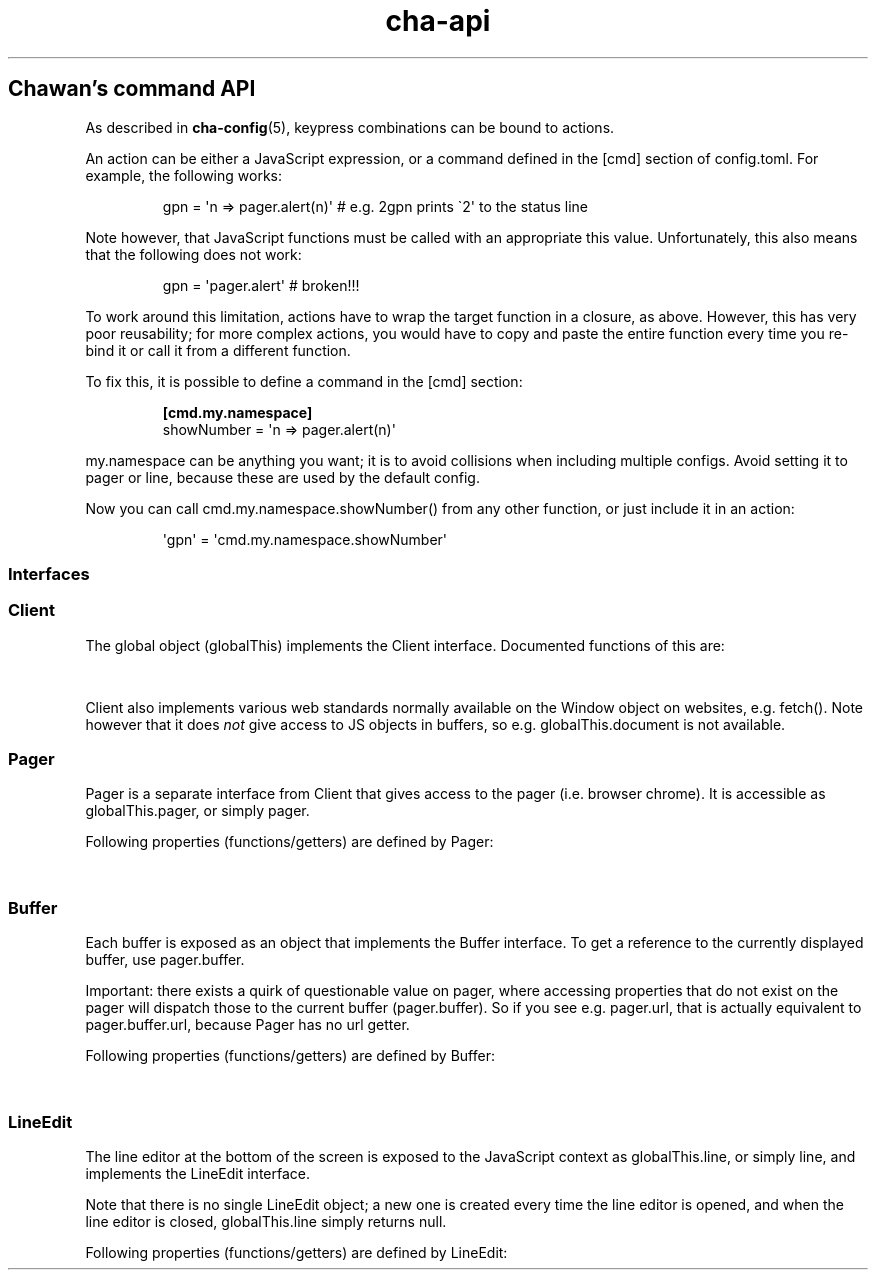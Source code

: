 '\" t
.\" Automatically generated by Pandoc 3.6.1
.\"
.TH "cha\-api" "5" "" "" "Chawan\[cq]s command API"
.SH Chawan\[cq]s command API
As described in \f[B]cha\-config\f[R](5), keypress combinations can be
bound to actions.
.PP
An action can be either a JavaScript expression, or a command defined in
the \f[CR][cmd]\f[R] section of config.toml.
For example, the following works:
.IP
.EX
gpn = \[aq]n => pager.alert(n)\[aq] # e.g. 2gpn prints \[ga]2\[aq] to the status line
.EE
.PP
Note however, that JavaScript functions must be called with an
appropriate \f[CR]this\f[R] value.
Unfortunately, this also means that the following does not work:
.IP
.EX
gpn = \[aq]pager.alert\[aq] # broken!!!
.EE
.PP
To work around this limitation, actions have to wrap the target function
in a closure, as above.
However, this has very poor reusability; for more complex actions, you
would have to copy and paste the entire function every time you re\-bind
it or call it from a different function.
.PP
To fix this, it is possible to define a command in the \f[CR][cmd]\f[R]
section:
.IP
.EX
\f[B][cmd.my.namespace]\f[R]
showNumber = \[aq]n => pager.alert(n)\[aq]
.EE
.PP
\f[CR]my.namespace\f[R] can be anything you want; it is to avoid
collisions when including multiple configs.
Avoid setting it to \f[CR]pager\f[R] or \f[CR]line\f[R], because these
are used by the default config.
.PP
Now you can call \f[CR]cmd.my.namespace.showNumber()\f[R] from any other
function, or just include it in an action:
.IP
.EX
\[aq]gpn\[aq] = \[aq]cmd.my.namespace.showNumber\[aq]
.EE
.SS Interfaces
.SS Client
The global object (\f[CR]globalThis\f[R]) implements the
\f[CR]Client\f[R] interface.
Documented functions of this are:
.PP
.TS
tab(@);
lw(28.0n) lw(38.5n) lw(3.5n).
T{
Property
T}@T{
Description
T}@T{
T}
_
T{
\f[CR]quit()\f[R]
T}@T{
Exit the browser.
T}@T{
T}
T{
\f[CR]suspend()\f[R]
T}@T{
Temporarily suspend the browser, by delivering the client process a
SIGTSTP signal.
Note: this suspends the entire process group.
T}@T{
T}
T{
\f[CR]readFile(path)\f[R]
T}@T{
Read a file at \f[CR]path\f[R].
Returns the file\[cq]s content as a string, or null if the file does not
exist.
T}@T{
T}
T{
\f[CR]writeFile(path, content)\f[R]
T}@T{
Write \f[CR]content\f[R] to the file at \f[CR]path\f[R].
Throws a TypeError if this failed for whatever reason.
T}@T{
T}
T{
\f[CR]getenv(name, fallback = null)\f[R]
T}@T{
Get an environment variable by \f[CR]name\f[R].
Returns \f[CR]fallback\f[R] if the variable does not exist.
T}@T{
T}
T{
\f[CR]setenv(name, value)\f[R]
T}@T{
Set an environment variable by \f[CR]name\f[R].
Throws a type error if the operation failed (e.g.\ because the
variable\[cq]s size exceeded an OS\-specified limit.)
T}@T{
T}
T{
\f[CR]pager\f[R]
T}@T{
The pager object.
Implements \f[CR]Pager\f[R], as described below.
T}@T{
T}
T{
\f[CR]line\f[R]
T}@T{
The line editor.
Implements \f[CR]LineEdit\f[R], as described below.
T}@T{
\f[CR]config\f[R]
T}
.TE
.PP
\f[CR]Client\f[R] also implements various web standards normally
available on the \f[CR]Window\f[R] object on websites, e.g.\ fetch().
Note however that it does \f[I]not\f[R] give access to JS objects in
buffers, so e.g.\ \f[CR]globalThis.document\f[R] is not available.
.SS Pager
\f[CR]Pager\f[R] is a separate interface from \f[CR]Client\f[R] that
gives access to the pager (i.e.\ browser chrome).
It is accessible as \f[CR]globalThis.pager\f[R], or simply
\f[CR]pager\f[R].
.PP
Following properties (functions/getters) are defined by
\f[CR]Pager\f[R]:
.PP
.TS
tab(@);
lw(28.0n) lw(38.5n) lw(3.5n).
T{
Property
T}@T{
Description
T}@T{
T}
_
T{
\f[CR]load(url)\f[R]
T}@T{
Put the specified address into the URL bar, and optionally load it.
Note that this performs auto\-expansion of URLs, so Chawan will expand
any matching omni\-rules (e.g.\ search), try to open schemeless URLs
with the default scheme/local files, etc.
Opens a prompt with the current URL when no parameters are specified;
otherwise, the string passed is displayed in the prompt.
If this string ends with a newline
(e.g.\ \f[CR]pager.load(\[dq]about:chawan\[rs]n\[dq])\f[R]), the URL is
loaded directly.
T}@T{
T}
T{
\f[CR]loadSubmit(url)\f[R]
T}@T{
Act as if \f[CR]url\f[R] had been input into the address bar.
Same as \f[CR]pager.load(url + \[dq]\[rs]n\[dq])\f[R].
T}@T{
T}
T{
\f[CR]gotoURL(url, options = {replace: null, contentType: null, save: false})\f[R]
T}@T{
Go to the specified URL immediately (without a prompt).
This differs from \f[CR]loadSubmit\f[R] in that it loads the exact URL
as passed (no prepending https, etc.)
When \f[CR]replace\f[R] is set, the new buffer may replace the old one
if it loads successfully.
When \f[CR]contentType\f[R] is set, the new buffer\[cq]s content type is
forcefully set to that string.
When \f[CR]save\f[R] is true, the user is prompted to save the resource
instead of displaying it in a buffer.
T}@T{
T}
T{
\f[CR]nextBuffer()\f[R], \f[CR]prevBuffer()\f[R],
\f[CR]nextSiblingBufer()\f[R], \f[CR]prevSiblingBuffer()\f[R],
\f[CR]parentBuffer()\f[R]
T}@T{
Traverse the buffer tree.
\f[CR]nextBuffer()\f[R], \f[CR]prevBuffer()\f[R] do a depth\-first
traversal; \[ga]\f[CR]nextSiblingBufer()\f[R],
\f[CR]prevSiblingBuffer()\f[R] cycle through siblings, and
\f[CR]parentBuffer()\f[R] returns to the parent.
T}@T{
T}
T{
\f[CR]dupeBuffer()\f[R]
T}@T{
Duplicate the current buffer by loading its source to a new buffer.
T}@T{
T}
T{
\f[CR]discardBuffer(buffer = pager.buffer, dir = pager.navDirection)\f[R]
T}@T{
Discard \f[CR]buffer\f[R], then move back to the buffer opposite to
\f[CR]dir\f[R].
Possible values of \f[CR]dir\f[R] are: \[lq]prev\[rq], \[lq]next\[rq],
\[lq]prev\-sibling\[rq], \[lq]next\-sibling\[rq], \[lq]parent\[rq],
\[lq]first\-child\[rq], \[lq]any\[rq].
T}@T{
T}
T{
\f[CR]discardTree()\f[R]
T}@T{
Discard all child buffers of the current buffer.
T}@T{
T}
T{
\f[CR]reload()\f[R]
T}@T{
Open a new buffer with the current buffer\[cq]s URL, replacing the
current buffer.
T}@T{
T}
T{
\f[CR]reshape()\f[R]
T}@T{
Reshape the current buffer (=render the current page anew.)
T}@T{
T}
T{
\f[CR]redraw()\f[R]
T}@T{
Redraw screen contents.
Useful if something messed up the display.
T}@T{
T}
T{
\f[CR]toggleSource()\f[R]
T}@T{
If viewing an HTML buffer, open a new buffer with its source.
Otherwise, open the current buffer\[cq]s contents as HTML.
T}@T{
T}
T{
\f[CR]lineInfo()\f[R]
T}@T{
Display information about the current line.
T}@T{
T}
T{
\f[CR]searchForward()\f[R], \f[CR]searchBackward()\f[R]
T}@T{
Search forward/backward for a string in the current buffer.
T}@T{
T}
T{
\f[CR]isearchForward()\f[R], \f[CR]isearchBackward()\f[R]
T}@T{
Incremental\-search forward/backward for a string, highlighting the
first result.
T}@T{
T}
T{
\f[CR]gotoLine(n?)\f[R]
T}@T{
Go to the line passed as the first argument.
If no arguments were specified, an input window for entering a line is
shown.
T}@T{
T}
T{
\f[CR]searchNext(n = 1)\f[R], \f[CR]searchPrev(n = 1)\f[R]
T}@T{
Jump to the nth next/previous search result.
T}@T{
T}
T{
\f[CR]peek()\f[R]
T}@T{
Display an alert message of the current URL.
T}@T{
T}
T{
\f[CR]peekCursor()\f[R]
T}@T{
Display an alert message of the URL or title under the cursor.
Multiple calls allow cycling through the two.
(i.e.\ by default, press u once \-> title, press again \-> URL)
T}@T{
T}
T{
\f[CR]showFullAlert()\f[R]
T}@T{
Show the last alert inside the line editor.
T}@T{
T}
T{
\f[CR]ask(prompt)\f[R]
T}@T{
Ask the user for confirmation.
Returns a promise which resolves to a boolean value indicating whether
the user responded with yes.
Can be used to implement an exit prompt like this:
\f[CR]q = \[aq]pager.ask(\[dq]Do you want to exit Chawan?\[dq]).then(x => x ? pager.quit() : void(0))\[aq]\f[R]
T}@T{
T}
T{
\f[CR]askChar(prompt)\f[R]
T}@T{
Ask the user for any character.
Like \f[CR]pager.ask\f[R], but the return value is a character.
T}@T{
T}
T{
\f[CR]extern(cmd, options = {env: { ... }, suspend: true, wait: false})\f[R]
T}@T{
Run an external command \f[CR]cmd\f[R].
By default, the \f[CR]$CHA_URL\f[R] and \f[CR]$CHA_CHARSET\f[R]
variables are set; change this using the \f[CR]env\f[R] option.
\f[CR]options.suspend\f[R] suspends the pager while the command is being
executed, and \f[CR]options.wait\f[R] makes it so the user must press a
key before the pager is resumed.
Returns true if the command exit successfully, false otherwise.
Warning: this has a bug where the output is written to stdout even if
suspend is true.
Redirect to /dev/null in the command if this is not desired.
(This will be fixed in the future.)
T}@T{
T}
T{
\f[CR]externCapture(cmd)\f[R]
T}@T{
Like extern(), but redirect the command\[cq]s stdout string into the
result.
null is returned if the command wasn\[cq]t executed successfully, or if
the command returned a non\-zero exit value.
T}@T{
T}
T{
\f[CR]externInto(cmd, ins)\f[R]
T}@T{
Like extern(), but redirect \f[CR]ins\f[R] into the command\[cq]s
standard input stream.
\f[CR]true\f[R] is returned if the command exits successfully, otherwise
the return value is \f[CR]false\f[R].
T}@T{
T}
T{
\f[CR]externFilterSource(cmd, buffer = null, contentType = null)\f[R]
T}@T{
Redirects the specified (or if \f[CR]buffer\f[R] is null, the current)
buffer\[cq]s source into \f[CR]cmd\f[R].
Then, it pipes the output into a new buffer, with the content type
\f[CR]contentType\f[R] (or, if \f[CR]contentType\f[R] is null, the
original buffer\[cq]s content type).
Returns \f[CR]undefined\f[R].
(It should return a promise; TODO.)
T}@T{
T}
T{
\f[CR]buffer\f[R]
T}@T{
Getter for the currently displayed buffer.
Returns a \f[CR]Buffer\f[R] object; see below.
T}@T{
T}
.TE
.SS Buffer
Each buffer is exposed as an object that implements the
\f[CR]Buffer\f[R] interface.
To get a reference to the currently displayed buffer, use
\f[CR]pager.buffer\f[R].
.PP
Important: there exists a quirk of questionable value on pager, where
accessing properties that do not exist on the pager will dispatch those
to the current buffer (\f[CR]pager.buffer\f[R]).
So if you see e.g.\ \f[CR]pager.url\f[R], that is actually equivalent to
\f[CR]pager.buffer.url\f[R], because \f[CR]Pager\f[R] has no
\f[CR]url\f[R] getter.
.PP
Following properties (functions/getters) are defined by
\f[CR]Buffer\f[R]:
.PP
.TS
tab(@);
lw(28.0n) lw(38.5n) lw(3.5n).
T{
Property
T}@T{
Description
T}@T{
T}
_
T{
\f[CR]cursorUp(n = 1)\f[R], \f[CR]cursorDown(n = 1)\f[R]
T}@T{
Move the cursor upwards/downwards by n lines, or if n is unspecified, by
1.
T}@T{
T}
T{
\f[CR]cursorLeft(n = 1)\f[R], \f[CR]cursorRight(n = 1)\f[R]
T}@T{
Move the cursor to the left/right by n cells, or if n is unspecified, by
1.
Note: \f[CR]n\f[R] right now represents cells, but really it should
represent characters.
(The difference is that right now numbered cursorLeft/cursorRight is
broken for double\-width chars.)
T}@T{
T}
T{
\f[CR]cursorLineBegin()\f[R], \f[CR]cursorLineEnd()\f[R]
T}@T{
Move the cursor to the first/last cell of the line.
T}@T{
T}
T{
\f[CR]cursorLineTextStart()\f[R]
T}@T{
Move the cursor to the first non\-blank character of the line.
T}@T{
T}
T{
\f[CR]cursorNextWord()\f[R], \f[CR]cursorNextViWord()\f[R],
\f[CR]cursorNextBigWord()\f[R]
T}@T{
Move the cursor to the beginning of the next word.
T}@T{
T}
T{
\f[CR]cursorPrevWord()\f[R], \f[CR]cursorPrevViWord()\f[R],
\f[CR]cursorPrevBigWord()\f[R]
T}@T{
Move the cursor to the end of the previous word.
T}@T{
T}
T{
\f[CR]cursorWordEnd()\f[R], \f[CR]cursorViWordEnd()\f[R],
\f[CR]cursorBigWordEnd()\f[R]
T}@T{
Move the cursor to the end of the current word, or if already there, to
the end of the next word.
T}@T{
T}
T{
\f[CR]cursorWordBegin()\f[R], \f[CR]cursorViWordBegin()\f[R],
\f[CR]cursorBigWordBegin()\f[R]
T}@T{
Move the cursor to the beginning of the current word, or if already
there, to the end of the previous word.
T}@T{
T}
T{
\f[CR]cursorNextLink()\f[R], \f[CR]cursorPrevLink()\f[R]
T}@T{
Move the cursor to the beginning of the next/previous clickable element.
T}@T{
T}
T{
\f[CR]cursorLinkNavDown(n = 1)\f[R], \f[CR]cursorLinkNavUp(n = 1)\f[R]
T}@T{
Move the cursor to the beginning of the next/previous clickable element.
Buffer scrolls pagewise, wrap to beginning/end if content is less than
one page length.
T}@T{
T}
T{
\f[CR]cursorNextParagraph(n = 1)\f[R],
\f[CR]cursorPrevParagraph(n = 1)\f[R]
T}@T{
Move the cursor to the beginning/end of the nth next/previous paragraph.
T}@T{
T}
T{
\f[CR]cursorNthLink(n = 1)\f[R]
T}@T{
Move the cursor to the nth link of the document.
T}@T{
T}
T{
\f[CR]cursorRevNthLink(n = 1)\f[R]
T}@T{
Move the cursor to the nth link of the document, counting backwards from
the document\[cq]s last line.
T}@T{
T}
T{
\f[CR]pageUp(n = 1)\f[R], \f[CR]pageDown(n = 1)\f[R],
\f[CR]pageLeft(n = 1)\f[R], \f[CR]pageRight(n = 1)\f[R]
T}@T{
Scroll up/down/left/right by n pages.
T}@T{
T}
T{
\f[CR]halfPageUp(n = 1)\f[R], \f[CR]halfPageDown(n = 1)\f[R],
\f[CR]halfPageLeft(n = 1)\f[R], \f[CR]halfPageRight(n = 1)\f[R]
T}@T{
Scroll up/down/left/right by n half pages.
T}@T{
T}
T{
\f[CR]scrollUp(n = 1)\f[R], \f[CR]scrollDown(n = 1)\f[R],
\f[CR]scrollLeft(n = 1)\f[R], \f[CR]scrollRight(n = 1)\f[R]
T}@T{
Scroll up/down/left/right by n lines.
T}@T{
T}
T{
\f[CR]click()\f[R]
T}@T{
Click the HTML element currently under the cursor.
T}@T{
T}
T{
\f[CR]cursorFirstLine()\f[R], \f[CR]cursorLastLine()\f[R]
T}@T{
Move to the first/last line in the buffer.
T}@T{
T}
T{
\f[CR]cursorTop()\f[R], \f[CR]cursorMiddle()\f[R],
\f[CR]cursorBottom()\f[R]
T}@T{
Move to the first/middle/bottom line on the screen.
(Equivalent to H/M/L in vi.)
T}@T{
T}
T{
\f[CR]lowerPage(n = this.cursory)\f[R]
T}@T{
Move cursor to line n, then scroll up so that the cursor is on the top
line on the screen.
(\f[CR]zt\f[R] in vim.)
T}@T{
T}
T{
\f[CR]lowerPageBegin(n = this.cursory)\f[R]
T}@T{
Move cursor to the first non\-blank character of line n, then scroll up
so that the cursor is on the top line on the screen.
(\f[CR]z<CR>\f[R] in vi.)
T}@T{
T}
T{
\f[CR]centerLine(n = this.cursory)\f[R]
T}@T{
Center screen around line n.\ (\f[CR]zz\f[R] in vim.)
T}@T{
T}
T{
\f[CR]centerLineBegin(n = this.cursory)\f[R]
T}@T{
Center screen around line n, and move the cursor to the line\[cq]s first
non\-blank character.
(\f[CR]z.\f[R] in vi.)
T}@T{
T}
T{
\f[CR]raisePage(n = this.cursory)\f[R]
T}@T{
Move cursor to line n, then scroll down so that the cursor is on the top
line on the screen.
(zb in vim.)
T}@T{
T}
T{
\f[CR]lowerPageBegin(n = this.cursory)\f[R]
T}@T{
Move cursor to the first non\-blank character of line n, then scroll up
so that the cursor is on the last line on the screen.
(\f[CR]z\[ha]\f[R] in vi.)
T}@T{
T}
T{
\f[CR]nextPageBegin(n = this.cursory)\f[R]
T}@T{
If n was given, move to the screen before the nth line and raise the
page.
Otherwise, go to the previous screen\[cq]s last line and raise the page.
(\f[CR]z+\f[R] in vi.)
T}@T{
T}
T{
\f[CR]cursorLeftEdge()\f[R], \f[CR]cursorMiddleColumn()\f[R],
\f[CR]cursorRightEdge()\f[R]
T}@T{
Move to the first/middle/last column on the screen.
T}@T{
T}
T{
\f[CR]centerColumn()\f[R]
T}@T{
Center screen around the current column.
T}@T{
T}
T{
\f[CR]findNextMark(x = this.cursorx, y = this.cursory)\f[R],
\f[CR]findPrevMark(x = this.cursorx, y = this.cursory)\f[R]
T}@T{
Find the next/previous mark after/before \f[CR]x\f[R], \f[CR]y\f[R], if
any; and return its id (or null if none were found.)
T}@T{
T}
T{
\f[CR]setMark(id, x = this.cursorx, y = this.cursory)\f[R]
T}@T{
Set a mark at (x, y) using the name \f[CR]id\f[R].
Returns true if no other mark exists with \f[CR]id\f[R].
If one already exists, it will be overridden and the function returns
false.
T}@T{
T}
T{
\f[CR]clearMark(id)\f[R]
T}@T{
Clear the mark with the name \f[CR]id\f[R].
Returns true if the mark existed, false otherwise.
T}@T{
T}
T{
\f[CR]gotoMark(id)\f[R]
T}@T{
If the mark \f[CR]id\f[R] exists, jump to its position and return true.
Otherwise, do nothing and return false.
T}@T{
T}
T{
\f[CR]gotoMarkY(id)\f[R]
T}@T{
If the mark \f[CR]id\f[R] exists, jump to the beginning of the line at
its Y position and return true.
Otherwise, do nothing and return false.
T}@T{
T}
T{
\f[CR]getMarkPos(id)\f[R]
T}@T{
If the mark \f[CR]id\f[R] exists, return its position as an array where
the first element is the X position and the second element is the Y
position.
If the mark does not exist, return null.
T}@T{
T}
T{
\f[CR]cursorToggleSelection(n = 1, opts = {selectionType: \[dq]normal\[dq]})\f[R]
T}@T{
Start a vim\-style visual selection.
The cursor is moved to the right by \f[CR]n\f[R] cells.
selectionType may be \[lq]normal\[rq] (regular selection),
\[lq]line\[rq] (line\-based selection) and \[lq]column\[rq]
(column\-based selection).
T}@T{
T}
T{
\f[CR]getSelectionText()\f[R]
T}@T{
Get the currently selected text.
Returns a promise, so consumers must \f[CR]await\f[R] it to get the
text.
T}@T{
T}
T{
\f[CR]markURL()\f[R]
T}@T{
Convert URL\-like strings to anchors on the current page.
T}@T{
T}
T{
\f[CR]toggleImages()\f[R]
T}@T{
Toggle display of images in this buffer.
T}@T{
T}
T{
\f[CR]saveLink()\f[R]
T}@T{
Save URL pointed to by the cursor.
T}@T{
T}
T{
\f[CR]saveSource()\f[R]
T}@T{
Save the source of this buffer.
T}@T{
T}
T{
\f[CR]url\f[R]
T}@T{
Getter for the buffer\[cq]s URL.
Note: this returns a \f[CR]URL\f[R] object, not a string.
T}@T{
T}
T{
\f[CR]hoverTitle\f[R], \f[CR]hoverLink\f[R], \f[CR]hoverImage\f[R]
T}@T{
Getter for the string representation of the element title/link/image
currently under the cursor.
Returns the empty string if no title is found.
T}@T{
T}
T{
\f[CR]cursorx\f[R], \f[CR]cursory\f[R]
T}@T{
The x/y position of the cursor inside the buffer.
Note that although the status line is 1\-based, these values are
0\-based.
T}@T{
T}
T{
\f[CR]fromx\f[R], \f[CR]fromy\f[R]
T}@T{
The x/y position of the first line displayed on the screen.
T}@T{
T}
T{
\f[CR]numLines\f[R]
T}@T{
The number of lines currently loaded in the buffer.
T}@T{
T}
T{
\f[CR]width\f[R], \f[CR]height\f[R]
T}@T{
The width and height of the buffer\[cq]s window (i.e.\ the visible part
of the canvas).
T}@T{
T}
T{
\f[CR]process\f[R]
T}@T{
The process ID of the buffer.
T}@T{
T}
T{
\f[CR]title\f[R]
T}@T{
Text from the \f[CR]title\f[R] element, or the buffer\[cq]s URL if there
is no title.
T}@T{
T}
T{
\f[CR]parent\f[R]
T}@T{
Parent buffer in the buffer tree.
May be null.
T}@T{
T}
T{
\f[CR]children\f[R]
T}@T{
Array of child buffers in the buffer tree.
T}@T{
T}
T{
\f[CR]select\f[R]
T}@T{
Reference to the current \f[CR]select\f[R] element\[cq]s widget, or null
if no \f[CR]select\f[R] element is open.
This object implements the \f[CR]Select\f[R] interface, which is
somewhat compatible with the \f[CR]Buffer\f[R] interface with some
exceptions.
(TODO: elaborate)
T}@T{
T}
.TE
.SS LineEdit
The line editor at the bottom of the screen is exposed to the JavaScript
context as \f[CR]globalThis.line\f[R], or simply \f[CR]line\f[R], and
implements the \f[CR]LineEdit\f[R] interface.
.PP
Note that there is no single \f[CR]LineEdit\f[R] object; a new one is
created every time the line editor is opened, and when the line editor
is closed, \f[CR]globalThis.line\f[R] simply returns \f[CR]null\f[R].
.PP
Following properties (functions/getters) are defined by
\f[CR]LineEdit\f[R]:
.PP
.TS
tab(@);
lw(28.0n) lw(38.5n) lw(3.5n).
T{
Property
T}@T{
Description
T}@T{
T}
_
T{
\f[CR]submit()\f[R]
T}@T{
Submit line.
T}@T{
T}
T{
\f[CR]cancel()\f[R]
T}@T{
Cancel operation.
T}@T{
T}
T{
\f[CR]backspace()\f[R]
T}@T{
Delete character before cursor.
T}@T{
T}
T{
\f[CR]delete()\f[R]
T}@T{
Delete character after cursor.
T}@T{
T}
T{
\f[CR]clear()\f[R]
T}@T{
Clear text before cursor.
T}@T{
T}
T{
\f[CR]kill()\f[R]
T}@T{
Clear text after cursor.
T}@T{
T}
T{
\f[CR]clearWord()\f[R]
T}@T{
Delete word before cursor.
T}@T{
T}
T{
\f[CR]killWord()\f[R]
T}@T{
Delete word after cursor.
T}@T{
T}
T{
\f[CR]backward()\f[R], \f[CR]forward()\f[R]
T}@T{
Move cursor backward/forward by one character.
T}@T{
T}
T{
\f[CR]nextWord()\f[R], \f[CR]prevWord()\f[R]
T}@T{
Move cursor to the next/previous word by one character.
T}@T{
T}
T{
\f[CR]begin()\f[R], \f[CR]end()\f[R]
T}@T{
Move cursor to the beginning/end of the line.
T}@T{
T}
T{
\f[CR]escape()\f[R]
T}@T{
Ignore keybindings for next character.
T}@T{
T}
T{
\f[CR]nextHist()\f[R], \f[CR]prevHist()\f[R]
T}@T{
Jump to the previous/next history entry.
T}@T{
T}
.TE
